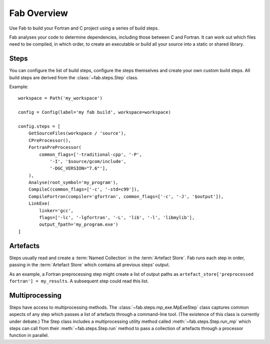 
Fab Overview
============

Use Fab to build your Fortran and C project using a series of build steps.

Fab analyses your code to determine dependencies, including those between C and Fortran.
It can work out which files need to be compiled, in which order, to create an executable
or build all your source into a static or shared library.


Steps
-----

You can configure the list of build steps, configure the steps themselves
and create your own custom build steps. All build steps are derived from the :class:`~fab.steps.Step` class.

Example::

    workspace = Path('my_workspace')

    config = Config(label='my fab build', workspace=workspace)

    config.steps = [
        GetSourceFiles(workspace / 'source'),
        CPreProcessor(),
        FortranPreProcessor(
            common_flags=['-traditional-cpp', '-P',
                '-I', '$source/gcom/include',
                '-DGC_VERSION="7.6"'],
        ),
        Analyse(root_symbol='my_program'),
        CompileC(common_flags=['-c', '-std=c99']),
        CompileFortran(compiler='gfortran', common_flags=['-c', '-J', '$output']),
        LinkExe(
            linker='gcc',
            flags=['-lc', '-lgfortran', '-L', 'lib', '-l', 'libmylib'],
            output_fpath='my_program.exe')
    ]



.. _artefacts_overview:

Artefacts
---------

Steps usually read and create a :term:`Named Collection` in the :term:`Artefact Store`.
Fab runs each step in order, passing in the :term:`Artefact Store` which contains all previous steps' output.

As an example, a Fortran preprocessing step might create a list of output paths
as ``artefact_store['preprocessed fortran'] = my_results``.
A subsequent step could read this list.

.. image:: artefacts.svg
    :width: 75%
    :alt: Artefact containment hierarchy

Multiprocessing
---------------

Steps have access to multiprocessing methods. The :class:`~fab.steps.mp_exe.MpExeStep` class captures common aspects
of any step which passes a list of artefacts through a command-line tool.
(The existence of this class is currently under debate.)
The Step class includes a multiprocessing utility method called :meth:`~fab.steps.Step.run_mp` which steps can call
from their :meth:`~fab.steps.Step.run` method to pass a collection of artefacts through a processor function
in parallel.
